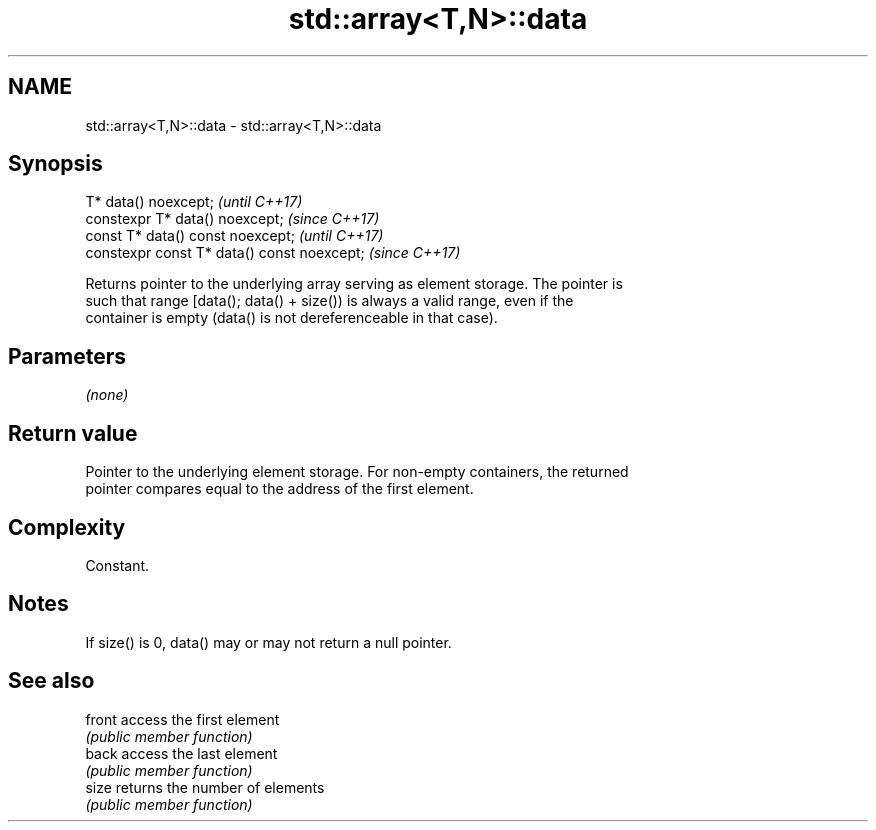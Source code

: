 .TH std::array<T,N>::data 3 "2019.08.27" "http://cppreference.com" "C++ Standard Libary"
.SH NAME
std::array<T,N>::data \- std::array<T,N>::data

.SH Synopsis
   T* data() noexcept;                        \fI(until C++17)\fP
   constexpr T* data() noexcept;              \fI(since C++17)\fP
   const T* data() const noexcept;            \fI(until C++17)\fP
   constexpr const T* data() const noexcept;  \fI(since C++17)\fP

   Returns pointer to the underlying array serving as element storage. The pointer is
   such that range [data(); data() + size()) is always a valid range, even if the
   container is empty (data() is not dereferenceable in that case).

.SH Parameters

   \fI(none)\fP

.SH Return value

   Pointer to the underlying element storage. For non-empty containers, the returned
   pointer compares equal to the address of the first element.

.SH Complexity

   Constant.

.SH Notes

   If size() is 0, data() may or may not return a null pointer.

.SH See also

   front access the first element
         \fI(public member function)\fP
   back  access the last element
         \fI(public member function)\fP
   size  returns the number of elements
         \fI(public member function)\fP

